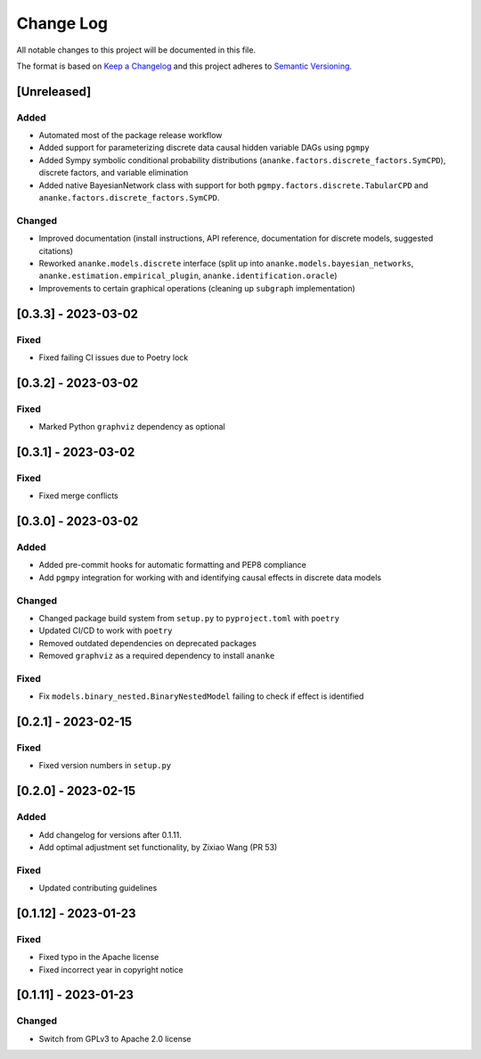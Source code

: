 Change Log
==========

All notable changes to this project will be documented in this file.

The format is based on `Keep a Changelog <http://keepachangelog.com/>`__
and this project adheres to `Semantic
Versioning <http://semver.org/>`__.

[Unreleased]
------------

Added
~~~~~

-  Automated most of the package release workflow
-  Added support for parameterizing discrete data causal hidden variable
   DAGs using ``pgmpy``
-  Added Sympy symbolic conditional probability distributions
   (``ananke.factors.discrete_factors.SymCPD``), discrete factors, and
   variable elimination
-  Added native BayesianNetwork class with support for both
   ``pgmpy.factors.discrete.TabularCPD`` and
   ``ananke.factors.discrete_factors.SymCPD``.

Changed
~~~~~~~

-  Improved documentation (install instructions, API reference,
   documentation for discrete models, suggested citations)
-  Reworked ``ananke.models.discrete`` interface (split up into
   ``ananke.models.bayesian_networks``,
   ``ananke.estimation.empirical_plugin``,
   ``ananke.identification.oracle``)
-  Improvements to certain graphical operations (cleaning up
   ``subgraph`` implementation)

[0.3.3] - 2023-03-02
--------------------

Fixed
~~~~~

-  Fixed failing CI issues due to Poetry lock

.. _section-1:

[0.3.2] - 2023-03-02
--------------------

.. _fixed-1:

Fixed
~~~~~

-  Marked Python ``graphviz`` dependency as optional

.. _section-2:

[0.3.1] - 2023-03-02
--------------------

.. _fixed-2:

Fixed
~~~~~

-  Fixed merge conflicts

.. _section-3:

[0.3.0] - 2023-03-02
--------------------

.. _added-1:

Added
~~~~~

-  Added pre-commit hooks for automatic formatting and PEP8 compliance
-  Add ``pgmpy`` integration for working with and identifying causal
   effects in discrete data models

.. _changed-1:

Changed
~~~~~~~

-  Changed package build system from ``setup.py`` to ``pyproject.toml``
   with ``poetry``
-  Updated CI/CD to work with ``poetry``
-  Removed outdated dependencies on deprecated packages
-  Removed ``graphviz`` as a required dependency to install ``ananke``

.. _fixed-3:

Fixed
~~~~~

-  Fix ``models.binary_nested.BinaryNestedModel`` failing to check if
   effect is identified

.. _section-4:

[0.2.1] - 2023-02-15
--------------------

.. _fixed-4:

Fixed
~~~~~

-  Fixed version numbers in ``setup.py``

.. _section-5:

[0.2.0] - 2023-02-15
--------------------

.. _added-2:

Added
~~~~~

-  Add changelog for versions after 0.1.11.
-  Add optimal adjustment set functionality, by Zixiao Wang (PR 53)

.. _fixed-5:

Fixed
~~~~~

-  Updated contributing guidelines

.. _section-6:

[0.1.12] - 2023-01-23
---------------------

.. _fixed-6:

Fixed
~~~~~

-  Fixed typo in the Apache license
-  Fixed incorrect year in copyright notice

.. _section-7:

[0.1.11] - 2023-01-23
---------------------

.. _changed-2:

Changed
~~~~~~~

-  Switch from GPLv3 to Apache 2.0 license
